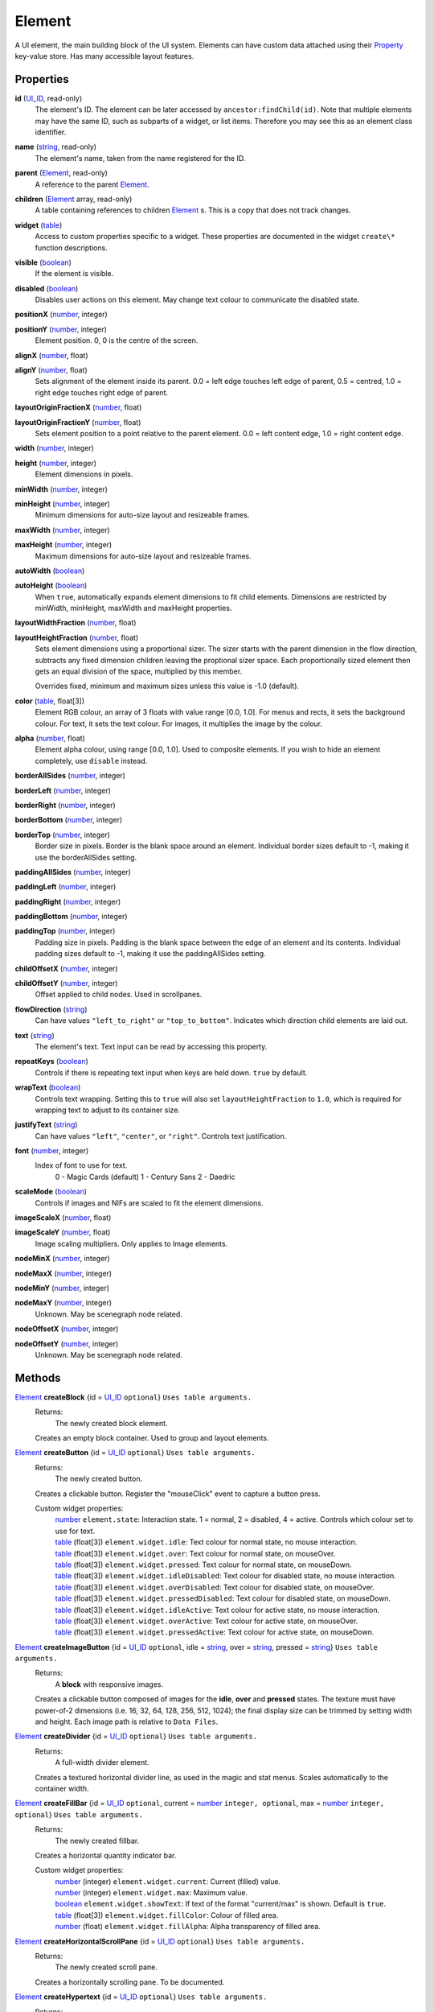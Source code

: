 
Element
========================================================

A UI element, the main building block of the UI system. Elements can have custom data attached using their `Property`_ key-value store. Has many accessible layout features.


Properties
----------------------------------------------------------------------------------------------------

**id** (`UI_ID`_, read-only)
    The element's ID.  The element can be later accessed by ``ancestor:findChild(id)``. Note that multiple elements may have the same ID, such as subparts of a widget, or list items. Therefore you may see this as an element class identifier.

**name** (`string`_, read-only)
    The element's name, taken from the name registered for the ID.

**parent** (`Element`_, read-only)
    A reference to the parent `Element`_.

**children** (`Element`_ array, read-only)
    A table containing references to children `Element`_ s. This is a copy that does not track changes.

**widget** (`table`_)
    Access to custom properties specific to a widget. These properties are documented in the widget ``create\*`` function descriptions.

**visible** (`boolean`_)
    If the element is visible.

**disabled** (`boolean`_)
    Disables user actions on this element. May change text colour to communicate the disabled state.

**positionX** (`number`_, integer)
    ..

**positionY** (`number`_, integer)
    Element position. 0, 0 is the centre of the screen.

**alignX** (`number`_, float)
    ..

**alignY** (`number`_, float)
    Sets alignment of the element inside its parent. 0.0 = left edge touches left edge of parent, 0.5 = centred, 1.0 = right edge touches right edge of parent.

**layoutOriginFractionX** (`number`_, float)
    ..

**layoutOriginFractionY** (`number`_, float)
    Sets element position to a point relative to the parent element. 0.0 = left content edge, 1.0 = right content edge.

**width** (`number`_, integer)
    ..

**height** (`number`_, integer)
    Element dimensions in pixels.

**minWidth** (`number`_, integer)
    ..

**minHeight** (`number`_, integer)
    Minimum dimensions for auto-size layout and resizeable frames.

**maxWidth** (`number`_, integer)
    ..

**maxHeight** (`number`_, integer)
    Maximum dimensions for auto-size layout and resizeable frames.

**autoWidth** (`boolean`_)
    ..

**autoHeight** (`boolean`_)
    When ``true``, automatically expands element dimensions to fit child elements. Dimensions are restricted by minWidth, minHeight, maxWidth and maxHeight properties.

**layoutWidthFraction** (`number`_, float)
    ..

**layoutHeightFraction** (`number`_, float)
    Sets element dimensions using a proportional sizer. The sizer starts with the parent dimension in the flow direction, subtracts any fixed dimension children leaving the proptional sizer space. Each proportionally sized element then gets an equal division of the space, multiplied by this member.
    
    Overrides fixed, minimum and maximum sizes unless this value is -1.0 (default).

**color** (`table`_, float[3])
    Element RGB colour, an array of 3 floats with value range [0.0, 1.0]. For menus and rects, it sets the background colour. For text, it sets the text colour. For images, it multiplies the image by the colour.

**alpha** (`number`_, float)
    Element alpha colour, using range [0.0, 1.0]. Used to composite elements. If you wish to hide an element completely, use ``disable`` instead.
    
**borderAllSides** (`number`_, integer)
    ..

**borderLeft** (`number`_, integer)
    ..

**borderRight** (`number`_, integer)
    ..

**borderBottom** (`number`_, integer)
    ..

**borderTop** (`number`_, integer)
    Border size in pixels. Border is the blank space around an element. Individual border sizes default to -1, making it use the borderAllSides setting.

**paddingAllSides** (`number`_, integer)
    ..

**paddingLeft** (`number`_, integer)
    ..

**paddingRight** (`number`_, integer)
    ..

**paddingBottom** (`number`_, integer)
    ..

**paddingTop** (`number`_, integer)
    Padding size in pixels. Padding is the blank space between the edge of an element and its contents. Individual padding sizes default to -1, making it use the paddingAllSides setting.

**childOffsetX** (`number`_, integer)
    ..

**childOffsetY** (`number`_, integer)
    Offset applied to child nodes. Used in scrollpanes.

**flowDirection** (`string`_)
    Can have values ``"left_to_right"`` or ``"top_to_bottom"``. Indicates which direction child elements are laid out.

**text** (`string`_)
    The element's text. Text input can be read by accessing this property.

**repeatKeys** (`boolean`_)
    Controls if there is repeating text input when keys are held down. ``true`` by default.

**wrapText** (`boolean`_)
    Controls text wrapping. Setting this to ``true`` will also set ``layoutHeightFraction`` to ``1.0``, which is required for wrapping text to adjust to its container size.

**justifyText** (`string`_)
    Can have values ``"left"``, ``"center"``, or ``"right"``. Controls text justification.

**font** (`number`_, integer)
    Index of font to use for text.
        0 - Magic Cards (default)
        1 - Century Sans
        2 - Daedric

**scaleMode** (`boolean`_)
    Controls if images and NIFs are scaled to fit the element dimensions.

**imageScaleX** (`number`_, float)
    ..

**imageScaleY** (`number`_, float)
    Image scaling multipliers. Only applies to Image elements.

**nodeMinX** (`number`_, integer)
    ..

**nodeMaxX** (`number`_, integer)
    ..

**nodeMinY** (`number`_, integer)
    ..

**nodeMaxY** (`number`_, integer)
    Unknown. May be scenegraph node related.

**nodeOffsetX** (`number`_, integer)
    ..

**nodeOffsetY** (`number`_, integer)
    Unknown. May be scenegraph node related.


Methods
----------------------------------------------------------------------------------------------------

`Element`_ **createBlock** {id = `UI_ID`_ ``optional``}  ``Uses table arguments.``
    Returns:
        The newly created block element.

    Creates an empty block container. Used to group and layout elements.
    
`Element`_ **createButton** {id = `UI_ID`_ ``optional``}  ``Uses table arguments.``
    Returns:
        The newly created button.

    Creates a clickable button. Register the "mouseClick" event to capture a button press.
    
    Custom widget properties:
        | `number`_ ``element.state``: Interaction state. 1 = normal, 2 = disabled, 4 = active. Controls which colour set to use for text.
        | `table`_ (float[3]) ``element.widget.idle``: Text colour for normal state, no mouse interaction.
        | `table`_ (float[3]) ``element.widget.over``: Text colour for normal state, on mouseOver.
        | `table`_ (float[3]) ``element.widget.pressed``: Text colour for normal state, on mouseDown.
        | `table`_ (float[3]) ``element.widget.idleDisabled``: Text colour for disabled state, no mouse interaction.
        | `table`_ (float[3]) ``element.widget.overDisabled``: Text colour for disabled state, on mouseOver.
        | `table`_ (float[3]) ``element.widget.pressedDisabled``: Text colour for disabled state, on mouseDown.
        | `table`_ (float[3]) ``element.widget.idleActive``: Text colour for active state, no mouse interaction.
        | `table`_ (float[3]) ``element.widget.overActive``: Text colour for active state, on mouseOver.
        | `table`_ (float[3]) ``element.widget.pressedActive``: Text colour for active state, on mouseDown.

`Element`_ **createImageButton** {id = `UI_ID`_ ``optional``, idle = `string`_, over = `string`_, pressed = `string`_}  ``Uses table arguments.``
    Returns:
        A **block** with responsive images.

    Creates a clickable button composed of images for the **idle**, **over** and **pressed** states. The texture must have power-of-2 dimensions (i.e. 16, 32, 64, 128, 256, 512, 1024); the final display size can be trimmed by setting width and height. Each image path is relative to ``Data Files``.

`Element`_ **createDivider** {id = `UI_ID`_ ``optional``}  ``Uses table arguments.``
    Returns:
        A full-width divider element.

    Creates a textured horizontal divider line, as used in the magic and stat menus. Scales automatically to the container width.

`Element`_ **createFillBar** {id = `UI_ID`_ ``optional``, current = `number`_ ``integer, optional``, max = `number`_ ``integer, optional``}  ``Uses table arguments.``
    Returns:
        The newly created fillbar.

    Creates a horizontal quantity indicator bar.

    Custom widget properties:
        | `number`_ (integer) ``element.widget.current``: Current (filled) value.
        | `number`_ (integer) ``element.widget.max``: Maximum value.
        | `boolean`_ ``element.widget.showText``: If text of the format "current/max" is shown. Default is ``true``.
        | `table`_ (float[3]) ``element.widget.fillColor``: Colour of filled area.
        | `number`_ (float) ``element.widget.fillAlpha``: Alpha transparency of filled area.

`Element`_ **createHorizontalScrollPane** {id = `UI_ID`_ ``optional``}  ``Uses table arguments.``
    Returns:
        The newly created scroll pane.

    Creates a horizontally scrolling pane.
    To be documented.

`Element`_ **createHypertext** {id = `UI_ID`_ ``optional``}  ``Uses table arguments.``
    Returns:
        The newly created hypertext element.

    Creates a text area with clickable words as links.
    To be documented.

`Element`_ **createImage** {id = `UI_ID`_ ``optional``, path = `string`_}  ``Uses table arguments.``
    Returns:
        The newly created image element.

    Creates an image element from a texture file. The texture must have power-of-2 dimensions (i.e. 16, 32, 64, 128, 256, 512, 1024); the final display size can be trimmed by setting width and height. The path is relative to ``Data Files``.

`Element`_ **createLabel** {id = `UI_ID`_ ``optional``, text = `string`_}  ``Uses table arguments.``
    Returns:
        The newly created text label element.

    Creates a text label. It defaults to displaying all text on a single line. To get a multi-line label, set ``wrap_text`` to ``true``. The element is created with ``autoWidth`` and ``autoHeight`` turned on.

`Element`_ **createNif** {id = `UI_ID`_ ``optional``, path = `string`_}  ``Uses table arguments.``
    Returns:
        The newly created NIF element.

    Creates a NIF model from a file. The path is relative to ``Data Files``.
    To be documented.

`Element`_ **createParagraphInput** {id = `UI_ID`_ ``optional``}  ``Uses table arguments.``
    Returns:
        The newly created paragraph input element.

    Creates a multi-line text input element.
    To be documented.

`Element`_ **createRect** {id = `UI_ID`_ ``optional``, color = `table`_ ``float[3]``}  ``Uses table arguments.``
    Returns:
        The newly created rect element.

    Creates a filled rect. The rect is displayed as filled with the element's colour. It supports alpha compositing.
    
`Element`_ **createSlider** {id = `UI_ID`_ ``optional``, current = `number`_ ``integer``, max = `number`_ ``integer``, step = `number`_ ``integer, optional``, jump = `number`_ ``integer, optional``}  ``Uses table arguments.``
    Returns:
        The newly created slider.

    Creates a horizontal slider. ``current`` is the initial value, ``max`` is the maximum value, ``step`` is the amount changed by the arrow buttons (default = 1), ``jump`` is the amount changed by clicking inside the slider area (default = 5).

    Custom widget properties:
        | `number`_ (integer) ``element.widget.current``: Current value.
        | `number`_ (integer) ``element.widget.max``: Maximum value.
        | `number`_ (integer) ``element.widget.step``: Amount changed by left and right arrow buttons.
        | `number`_ (integer) ``element.widget.jump``: Amount changed by clicking inside the slider area.

    Custom events used with register:
        | ``"PartScrollBar_changed"``: Triggers on value change; moving the slider is not enough if the value is the same.

`Element`_ **createSliderVertical** {id = `UI_ID`_ ``optional``, current = `number`_ ``integer``, max = `number`_ ``integer``, step = `number`_ ``integer, optional``, jump = `number`_ ``integer, optional``}  ``Uses table arguments.``
    Returns:
        The newly created slider.

    Creates a vertical slider.

    Custom widget properties:
        | `number`_ (integer) ``element.widget.current``: Current value.
        | `number`_ (integer) ``element.widget.max``: Maximum value.
        | `number`_ (integer) ``element.widget.step``: Amount changed by up and down arrow buttons.
        | `number`_ (integer) ``element.widget.jump``: Amount changed by clicking inside the slider area.

    Custom events used with register:
        | ``"PartScrollBar_changed"``: Triggers on value change; moving the slider is not enough if the value is the same.

`Element`_ **createTextInput** {id = `UI_ID`_ ``optional``}  ``Uses table arguments.``
    Returns:
        The newly created text input element.

    Creates a single line text input element. To receive input the keyboard must be captured with ``tes3ui.acquireTextInput(element)``. Read the input with the ``text`` property.

    Custom widget properties:
        | `boolean`_ ``element.widget.eraseOnFirstKey``: Clears the initial value if the first keypress is not an edit action. Default is ``true``.
        | `number`_ (integer) ``element.widget.lengthLimit"``: Maximum input length, or ``nil`` for no limit. If you are setting names, the engine limits most identifiers to 31 characters. Default is ``nil``.

`Element`_ **createTextSelect** {id = `UI_ID`_ ``optional``, text = `string`_ ``optional``, state = `number`_ ``optional``}  ``Uses table arguments.``
    Returns:
        The newly created text select element.

    Creates a selectable line of text, with configurable hover, click, and disabled colours. Can be used to create a list box by placing them in a ScrollPane. ``state`` sets the initial interaction state, documented below.

    Custom widget properties:
        | `number`_ ``element.state``: Interaction state. 1 = normal, 2 = disabled, 4 = active. Controls which colour set to use.
        | `table`_ (float[3]) ``element.widget.idle``: Colour for normal state, no mouse interaction.
        | `table`_ (float[3]) ``element.widget.over``: Colour for normal state, on mouseOver.
        | `table`_ (float[3]) ``element.widget.pressed``: Colour for normal state, on mouseDown.
        | `table`_ (float[3]) ``element.widget.idleDisabled``: Colour for disabled state, no mouse interaction.
        | `table`_ (float[3]) ``element.widget.overDisabled``: Colour for disabled state, on mouseOver.
        | `table`_ (float[3]) ``element.widget.pressedDisabled``: Colour for disabled state, on mouseDown.
        | `table`_ (float[3]) ``element.widget.idleActive``: Colour for active state, no mouse interaction.
        | `table`_ (float[3]) ``element.widget.overActive``: Colour for active state, on mouseOver.
        | `table`_ (float[3]) ``element.widget.pressedActive``: Colour for active state, on mouseDown.

`Element`_ **createThinBorder** {id = `UI_ID`_ ``optional``}  ``Uses table arguments.``
    Returns:
        The newly created container element with a border.

    Creates a styled thin border. Any content should be created as children of this border.

`Element`_ **createVerticalScrollPane** {id = `UI_ID`_ ``optional``}  ``Uses table arguments.``
    Returns:
        The newly created scroll pane.

    Creates a vertically scrolling pane.
    To be documented.

**destroy** ()
    Returns:
        none

    Deletes an element and all its child elements. If any element is bound to text input by `tes3ui.acquireTextInput`_, the input is automatically released.

**destroyChildren** ()
    Returns:
        none

    Deletes all the child elements of this element. If any element is bound to text input by `tes3ui.acquireTextInput`_, the input is automatically released.

`Element`_ **findChild** (`UI_ID`_ id)
    Returns:
        The first child element with a matching id, or ``nil`` if no match found.

    Finds a child element matching the ``id`` argument. Searches children recursively.

**forwardEvent** (`EventData`_ e)
    Returns:
        none
    
    Forwards an event to the original Morrowind event handler. This may be optionally called at any point in a callback. Note that handler may or may not destroy the event widget or the menu, so you should know how it behaves before accessing any elements after a callback. 
    
`Element`_ **getContentElement** ()
    Returns:
        The descendant element that newly created elements are placed into, or the calling element if there is no specific descendant for children.

    Some widgets like ScrollPanes are built of multiple layers of elements. When an element is created in a complex widget, it is automatically placed as a child of a content element, but other functions do not access this content element directly. This function finds this content container for any element, so that changing layout and accessing children is possible. For simple elements, the calling element will be returned so that there is always a valid containter element.

`Element`_ **getTopLevelMenu** ()
    Returns:
        The menu that the element is a descendant of.

    Finds the parent menu containing the element.

`boolean`_ **getPropertyBool** (`Property`_ prop)
    ..

`number`_ **getPropertyFloat** (`Property`_ prop)
    ..

`number`_ **getPropertyInt** (`Property`_ prop)
    Returns:
        The property value, or ``0`` / ``false`` if the property key did not have data.

    Gets a property value with ``prop`` as the property key. Useful for element class-specific properties.

**register** (`string`_ eventID, `function`_ callback)
    Returns:
        none

    Sets an `event`_ handler. Can be a standard `event`_ name, or an event specific to an element class. The callback receives an argument with the event data. Read the `event` page for event names and the callback signature.
    
    The original Morrowind callback is captured and can be invoked with the ``forwardEvent`` method. If there is an existing Lua callback, it is replaced.

`boolean`_ **reorderChildren** (`Element`_ ``or`` `number`_ insertBefore, `Element`_ ``or`` `number`_ moveFrom, `number`_ count)
    Returns:
        ``true`` if the operation succeeded, or ``false`` if at least one argument was invalid.
    
    Moves the layout order of the children of this element. ``count`` elements are taken from starting child `Element`_ or index (0-based) ``moveFrom``, and moved before the child `Element`_ or index (0-based) ``insertBefore``. If ``count`` is -1, all children after ``moveFrom`` are moved. If any index is a negative number, then the index represents a distance from the end of the child list. 
    
    e.g. ``reorderChildren(0, -3, 3)`` causes the last 3 children to be moved to the start of the order (before index 0).

**setPropertyBool** (`Property`_ prop, `boolean`_ value)
    ..

**setPropertyFloat** (`Property`_ prop, `number`_ value)
    ..

**setPropertyInt** (`Property`_ prop, `number`_ value)
    Returns:
        none

    Sets a property value with ``prop`` as the property key. Useful for element class-specific properties.
    
**triggerEvent** (`EventData`_ e)
    ..
    
**triggerEvent** (`string`_ eventName)
    Returns:
        none
    
    Triggers an event on an element, either using supplied event data, or by constructing new event data using ``eventName``. ``eventName`` is the same as used in ``register``.
    
**unregister** (`string`_ eventID)
    Returns:
        none

    Unregisters an `event`_ handler.

**updateLayout** ()
    Returns:
        none

    Updates an element layout and all child elements. Needs to be called when elements are added, moved or resized.


.. _`boolean`: ../lua/boolean.html
.. _`function`: ../lua/function.html
.. _`number`: ../lua/number.html
.. _`string`: ../lua/string.html
.. _`table`: ../lua/table.html

.. _`Element`: element.html
.. _`event`: events.html
.. _`EventData`: events.html
.. _`Property`: property.html
.. _`UI_ID`: ui_id.html

.. _`tes3ui.acquireTextInput`: ../../api/tes3ui/acquireTextInput.html